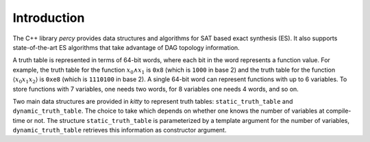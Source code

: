 Introduction
============

The C++ library `percy` provides data structures and algorithms for
SAT based exact synthesis (ES). It also supports state-of-the-art ES algorithms
that take advantage of DAG topology information.

A truth table is represented in terms of
64-bit words, where each bit in the word represents a function value.
For example, the truth table for the function :math:`x_0 \land x_1` is
``0x8`` (which is ``1000`` in base 2) and the truth table for the
function :math:`\langle x_0x_1x_2\rangle` is ``0xe8`` (which is
``1110100`` in base 2).  A single 64-bit word can represent functions
with up to 6 variables.  To store functions with 7 variables, one
needs two words, for 8 variables one needs 4 words, and so on.

Two main data structures are provided in `kitty` to represent truth
tables: ``static_truth_table`` and ``dynamic_truth_table``.  The
choice to take which depends on whether one knows the number of
variables at compile-time or not.  The structure
``static_truth_table`` is parameterized by a template argument for the
number of variables, ``dynamic_truth_table`` retrieves this
information as constructor argument.
